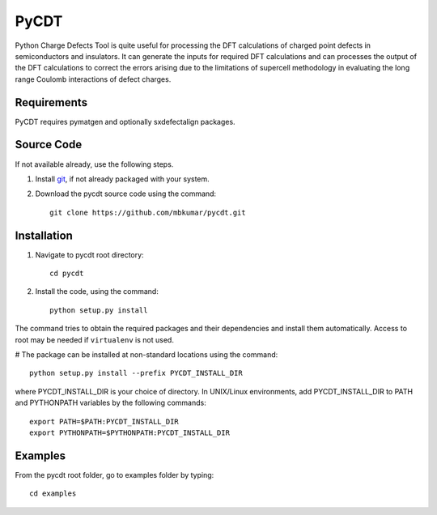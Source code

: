 =====
PyCDT
=====

Python Charge Defects Tool is quite useful for processing the DFT calculations of charged point defects in semiconductors and insulators. It can generate the inputs for required DFT calculations and can processes the output of the DFT calculations to correct the errors arising due to the limitations of supercell methodology in evaluating the long range Coulomb interactions of defect charges. 

Requirements
------------
PyCDT requires pymatgen and optionally sxdefectalign packages.

Source Code
------------
If not available already, use the following steps.

#. Install `git <http://git-scm.com>`_, if not already packaged with your system.

#. Download the pycdt source code using the command::

    git clone https://github.com/mbkumar/pycdt.git

Installation
------------
#. Navigate to pycdt root directory::

    cd pycdt

#. Install the code, using the command::

    python setup.py install

The command tries to obtain the required packages and their dependencies and install them automatically.
Access to root may be needed if ``virtualenv`` is not used.

# The package can be installed at non-standard locations using the command::

    python setup.py install --prefix PYCDT_INSTALL_DIR

where PYCDT_INSTALL_DIR is your choice of directory. In UNIX/Linux environments,
add PYCDT_INSTALL_DIR to PATH and PYTHONPATH variables by the following commands::
    
    export PATH=$PATH:PYCDT_INSTALL_DIR
    export PYTHONPATH=$PYTHONPATH:PYCDT_INSTALL_DIR


Examples
--------

From the pycdt root folder, go to examples folder by typing::

    cd examples

